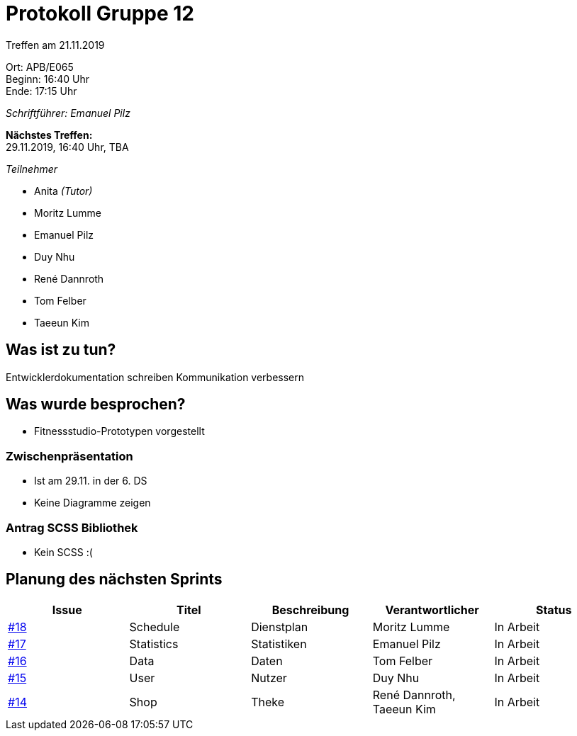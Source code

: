 = Protokoll Gruppe 12

Treffen am 21.11.2019

Ort:      APB/E065 +
Beginn:   16:40 Uhr +
Ende:     17:15 Uhr

_Schriftführer: Emanuel Pilz_

*Nächstes Treffen:* +
29.11.2019, 16:40 Uhr, TBA

_Teilnehmer_

- Anita _(Tutor)_
- Moritz Lumme
- Emanuel Pilz
- Duy Nhu
- René Dannroth
- Tom Felber
- Taeeun Kim

== Was ist zu tun?

Entwicklerdokumentation schreiben
Kommunikation verbessern

== Was wurde besprochen?

- Fitnessstudio-Prototypen vorgestellt

=== Zwischenpräsentation

- Ist am 29.11. in der 6. DS
- Keine Diagramme zeigen

=== Antrag SCSS Bibliothek

- Kein SCSS :(

== Planung des nächsten Sprints

|===
| Issue |Titel |Beschreibung |Verantwortlicher |Status

| https://github.com/st-tu-dresden-praktikum/swt19w12/issues/18[#18] | Schedule | Dienstplan | Moritz Lumme | In Arbeit
| https://github.com/st-tu-dresden-praktikum/swt19w12/issues/17[#17] | Statistics | Statistiken | Emanuel Pilz | In Arbeit
| https://github.com/st-tu-dresden-praktikum/swt19w12/issues/16[#16] | Data | Daten | Tom Felber | In Arbeit
| https://github.com/st-tu-dresden-praktikum/swt19w12/issues/15[#15] | User | Nutzer | Duy Nhu | In Arbeit
| https://github.com/st-tu-dresden-praktikum/swt19w12/issues/14[#14] | Shop | Theke | René Dannroth, Taeeun Kim | In Arbeit
|===
